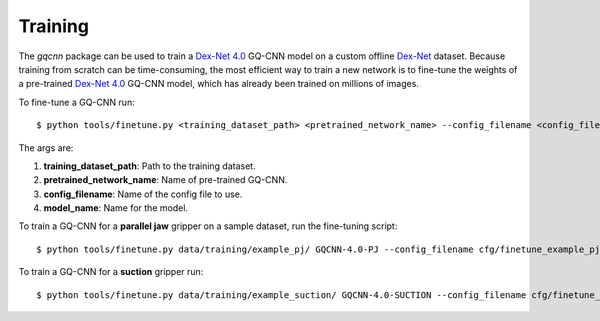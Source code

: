 Training
~~~~~~~~
The `gqcnn` package can be used to train a `Dex-Net 4.0`_ GQ-CNN model on a custom offline `Dex-Net`_ dataset. Because training from scratch can be time-consuming, the most efficient way to train a new network is to fine-tune the weights of a pre-trained `Dex-Net 4.0`_ GQ-CNN model, which has already been trained on millions of images.

.. _Dex-Net 4.0: https://berkeleyautomation.github.io/dex-net/#dexnet_4
.. _Dex-Net: https://berkeleyautomation.github.io/dex-net/

To fine-tune a GQ-CNN run: ::

    $ python tools/finetune.py <training_dataset_path> <pretrained_network_name> --config_filename <config_filename> --name <model_name>

The args are:

#. **training_dataset_path**: Path to the training dataset.
#. **pretrained_network_name**: Name of pre-trained GQ-CNN.
#. **config_filename**: Name of the config file to use.
#. **model_name**: Name for the model.

To train a GQ-CNN for a **parallel jaw** gripper on a sample dataset, run the fine-tuning script: ::

    $ python tools/finetune.py data/training/example_pj/ GQCNN-4.0-PJ --config_filename cfg/finetune_example_pj.yaml --name gqcnn_example_pj

To train a GQ-CNN for a **suction** gripper run: ::

    $ python tools/finetune.py data/training/example_suction/ GQCNN-4.0-SUCTION --config_filename cfg/finetune_example_suction.yaml --name gqcnn_example_suction


